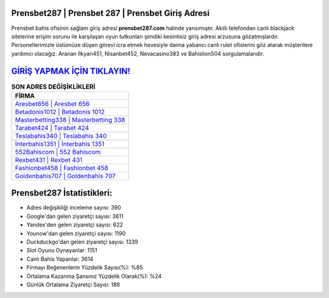 ﻿Prensbet287 | Prensbet 287 | Prensbet Giriş Adresi
===================================

.. image:: images/prensbet-giris.jpg
   :width: 600
   
Prensbet bahis ofisinin sağlam giriş adresi **prensbet287.com** halinde yansımıştır. Akıllı telefondan canlı blackjack sitelerine erişim sorunu ile karşılaşan oyun tutkunları şimdiki kesintisiz giriş adresi arzusuna gözatmışlardır. Personellerimizle üstümüze düşen görevi icra etmek hevesiyle daima yabancı canlı rulet ofislerini göz atarak müşterilere yardımcı olacağız. Aranan İlkyarı451, Nisanbet452, Nevacasino383 ve Bahislion504 sorgulamalarıdır.

`GİRİŞ YAPMAK İÇİN TIKLAYIN! <https://uclck.me/gonow>`_
==============

.. list-table:: **SON ADRES DEĞİŞİKLİKLERİ**
   :widths: 100
   :header-rows: 1

   * - FİRMA
   * - `Aresbet656 | Aresbet 656 <aresbet656-aresbet-656-aresbet-giris-adresi.html>`_
   * - `Betadonis1012 | Betadonis 1012 <betadonis1012-betadonis-1012-betadonis-giris-adresi.html>`_
   * - `Masterbetting338 | Masterbetting 338 <masterbetting338-masterbetting-338-masterbetting-giris-adresi.html>`_	 
   * - `Tarabet424 | Tarabet 424 <tarabet424-tarabet-424-tarabet-giris-adresi.html>`_	 
   * - `Teslabahis340 | Teslabahis 340 <teslabahis340-teslabahis-340-teslabahis-giris-adresi.html>`_ 
   * - `İnterbahis1351 | İnterbahis 1351 <interbahis1351-interbahis-1351-interbahis-giris-adresi.html>`_
   * - `552Bahiscom | 552 Bahiscom <552bahiscom-552-bahiscom-bahiscom-giris-adresi.html>`_	 
   * - `Rexbet431 | Rexbet 431 <rexbet431-rexbet-431-rexbet-giris-adresi.html>`_
   * - `Fashionbet458 | Fashionbet 458 <fashionbet458-fashionbet-458-fashionbet-giris-adresi.html>`_
   * - `Goldenbahis707 | Goldenbahis 707 <goldenbahis707-goldenbahis-707-goldenbahis-giris-adresi.html>`_
	 
Prensbet287 İstatistikleri:
===================================	 
* Adres değişikliği inceleme sayısı: 390
* Google'dan gelen ziyaretçi sayısı: 3611
* Yandex'den gelen ziyaretçi sayısı: 622
* Younow'dan gelen ziyaretçi sayısı: 1190
* Duckduckgo'dan gelen ziyaretçi sayısı: 1339
* Slot Oyunu Oynayanlar: 1151
* Canlı Bahis Yapanlar: 3614
* Firmayı Beğenenlerin Yüzdelik Sayısı(%): %85
* Ortalama Kazanma Şansınız Yüzdelik Olarak(%): %24
* Günlük Ortalama Ziyaretçi Sayısı: 186
